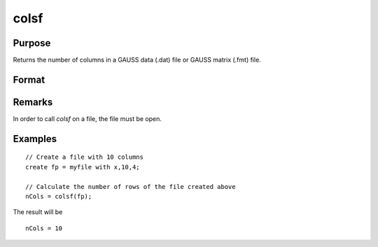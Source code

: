 
colsf
==============================================

Purpose
----------------

Returns the number of columns in a GAUSS data (.dat) file or GAUSS matrix (.fmt) file.

Format
----------------
.. function:: colsf(fh)

    :param fh: file handle of an open file
    :type fh: scalar

    :returns: yf (*scalar*), number of columns in the file that has the handle *fh*.

Remarks
-------

In order to call *colsf* on a file, the file must be open.

Examples
----------------

::

    // Create a file with 10 columns
    create fp = myfile with x,10,4;
    
    // Calculate the number of rows of the file created above
    nCols = colsf(fp);

The result will be

::

    nCols = 10

.. seealso:: Functions :func:`rowsf`, :func:`cols`, :func:`show`

